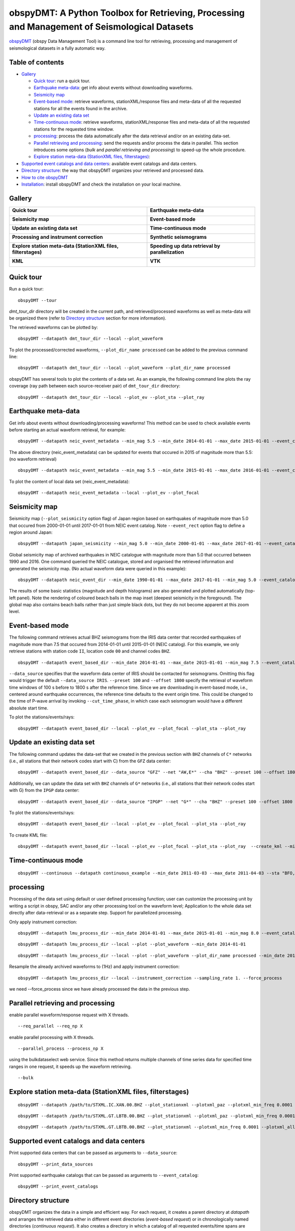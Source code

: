 ==============================================================================================
obspyDMT: A Python Toolbox for Retrieving, Processing and Management of Seismological Datasets
==============================================================================================

obspyDMT_ (obspy Data Management Tool) is a command line tool for retrieving, processing and management of seismological datasets in a fully automatic way.

Table of contents
-----------------

*  `Gallery`_

   -  `Quick tour`_: run a quick tour.
   -  `Earthquake meta-data`_: get info about events without downloading waveforms.
   -  `Seismicity map`_
   -  `Event-based mode`_:  retrieve waveforms, stationXML/response files and meta-data of all the requested stations for all the events found in the archive.
   -  `Update an existing data set`_
   -  `Time-continuous mode`_: retrieve waveforms, stationXML/response files and meta-data of all the requested stations for the requested time window.
   -  `processing`_: process the data automatically after the data retrieval and/or on an existing data-set.
   -  `Parallel retrieving and processing`_: send the requests and/or process the data in parallel. This section introduces some options (*bulk* and *parallel retrieving and processing*) to speed-up the whole procedure.
   -  `Explore station meta-data (StationXML files, filterstages)`_:

*  `Supported event catalogs and data centers`_: available event catalogs and data centers.
*  `Directory structure`_: the way that obspyDMT organizes your retrieved and processed data.
*  `How to cite obspyDMT`_
*  `Installation`_: install obspyDMT and check the installation on your local machine.

Gallery
-------

+----------------------------------------------------------------------------+----------------------------------------------------+
| **Quick tour**                                                             | **Earthquake meta-data**                           |
|                                                                            |                                                    |
| .. image:: figures/quick_tour_ray.png                                      | .. image:: figures/neic_event_focal_2014_2015.png  |
|    :target: `Quick tour`_                                                  |    :target: `Earthquake meta-data`_                |
+----------------------------------------------------------------------------+----------------------------------------------------+
| **Seismicity map**                                                         | **Event-based mode**                               |
|                                                                            |                                                    |
| .. image:: figures/japan_seismicity.png                                    | .. image:: figures/iris_ev_based_mode.png          |
|    :target: `Seismicity map`_                                              |    :target: `Event-based mode`_                    |
+----------------------------------------------------------------------------+----------------------------------------------------+
| **Update an existing data set**                                            | **Time-continuous mode**                           |
|                                                                            |                                                    |
| .. image:: figures/iris_gfz_ipgp_ev_based.png                              | .. image:: figures/continuous_example.png          |
|    :target: `Update an existing data set`_                                 |    :target: `Time-continuous mode`_                |
+----------------------------------------------------------------------------+----------------------------------------------------+
| **Processing and instrument correction**                                   | **Synthetic seismograms**                          |
|                                                                            |                                                    |
| .. image:: XXX.png                                                         | .. image:: XXX.png                                 |
|    :target: XXX.html                                                       |    :target: XXX.html                               |
+----------------------------------------------------------------------------+----------------------------------------------------+
| **Explore station meta-data (StationXML files, filterstages)**             | **Speeding up data retrieval by parallelization**  |
|                                                                            |                                                    |
| .. image:: figures/ic_LBTB_gallery.png                                     | .. image:: XXX.png                                 |
|    :target: `Explore station meta-data (StationXML files, filterstages)`_  |    :target: XXX.html                               |
+----------------------------------------------------------------------------+----------------------------------------------------+
| **KML**                                                                    | **VTK**                                            |
|                                                                            |                                                    |
| .. image:: XXX.png                                                         | .. image:: XXX.png                                 |
|    :target: XXX.html                                                       |    :target: XXX.html                               |
+----------------------------------------------------------------------------+----------------------------------------------------+



Quick tour
----------

Run a quick tour:

::

    obspyDMT --tour

*dmt_tour_dir* directory will be created in the current path, and retrieved/processed waveforms as well as meta-data will be organized there (refer to `Directory structure`_ section for more information).

The retrieved waveforms can be plotted by:

::

    obspyDMT --datapath dmt_tour_dir --local --plot_waveform

.. image:: figures/quick_tour_raw.png
   :scale: 60%
   :align: center

To plot the processed/corrected waveforms, ``--plot_dir_name processed`` can be added to the previous command line:

::

    obspyDMT --datapath dmt_tour_dir --local --plot_waveform --plot_dir_name processed

.. image:: figures/quick_tour_corrected.png
   :scale: 60%
   :align: center

obspyDMT has several tools to plot the contents of a data set. As an example, the following command line plots the ray coverage (ray path between each source-receiver pair) of ``dmt_tour_dir`` directory:

::

    obspyDMT --datapath dmt_tour_dir --local --plot_ev --plot_sta --plot_ray

.. image:: figures/quick_tour_ray.png
   :scale: 75%
   :align: center

Earthquake meta-data
--------------------

Get info about events without downloading/processing waveforms! This method can be used to check available events before starting an actual waveform retrieval, for example:

::

    obspyDMT --datapath neic_event_metadata --min_mag 5.5 --min_date 2014-01-01 --max_date 2015-01-01 --event_catalog NEIC_USGS --event_info


The above directory (neic_event_metadata) can be updated for events that occured in 2015 of magnitude more than 5.5: (no waveform retrieval)

::

    obspyDMT --datapath neic_event_metadata --min_mag 5.5 --min_date 2015-01-01 --max_date 2016-01-01 --event_catalog NEIC_USGS --event_info


To plot the content of local data set (neic_event_metadata):

::

    obspyDMT --datapath neic_event_metadata --local --plot_ev --plot_focal

.. image:: figures/neic_event_focal_2014_2015.png
   :scale: 75%
   :align: center

Seismicity map
--------------

Seismicity map (``--plot_seismicity`` option flag) of Japan region based on earthquakes of magnitude more than 5.0 that occured from 2000-01-01 until 2017-01-01 from NEIC event catalog.
Note ``--event_rect`` option flag to define a region around Japan:

::

   obspyDMT --datapath japan_seismicity --min_mag 5.0 --min_date 2000-01-01 --max_date 2017-01-01 --event_catalog NEIC_USGS --event_rect 110./175./15/60 --plot_seismicity --event_info

.. image:: figures/japan_seismicity.png
   :scale: 75%
   :align: center

Global seismicity map of archived earthquakes in NEIC catalogue with magnitude more than 5.0 that occurred between 1990 and 2016.
One command queried the NEIC catalogue, stored and organised the retrieved information and generated the seismicity map.
(No actual waveform data were queried in this example):

::

   obspyDMT --datapath neic_event_dir --min_date 1990-01-01 --max_date 2017-01-01 --min_mag 5.0 --event_catalog NEIC_USGS --event_info --plot_seismicity

.. image:: figures/neic_catalog_1990.png
   :scale: 75%
   :align: center

The results of some basic statistics (magnitude and depth histograms) are also generated and plotted automatically (top-left panel).
Note the rendering of coloured beach balls in the map inset (deepest seismicity in the foreground).
The global map also contains beach balls rather than just simple black dots, but they do not become apparent at this zoom level.


Event-based mode
----------------

The following command retrieves actual BHZ seismograms from the IRIS data center that recorded earthquakes of magnitude more than 7.5 that occured from 2014-01-01 until
2015-01-01 (NEIC catalog). For this example, we only retrieve stations with station code ``II``, location code ``00`` and channel codes ``BHZ``.

::

    obspyDMT --datapath event_based_dir --min_date 2014-01-01 --max_date 2015-01-01 --min_mag 7.5 --event_catalog NEIC_USGS --data_source IRIS --net "II" --loc "00" --cha "BHZ" --preset 100 --offset 1800

``--data_source`` specifies that the waveform data center of IRIS should be contacted for seismograms.
Omitting this flag would trigger the default ``--data_source IRIS``.
``--preset 100`` and ``--offset 1800`` specify the retrieval of waveform time windows of 100 s before to 1800 s after the reference time.
Since we are downloading in event-based mode, i.e., centered around earthquake occurrences, the reference time defaults to the event origin time.
This could be changed to the time of P-wave arrival by invoking ``--cut_time_phase``,
in which case each seismogram would have a different absolute start time.

To plot the stations/events/rays:

::

    obspyDMT --datapath event_based_dir --local --plot_ev --plot_focal --plot_sta --plot_ray

.. image:: figures/iris_ev_based_mode.png
   :scale: 75%
   :align: center

Update an existing data set
---------------------------

The following command updates the data-set that we created in the previous section with ``BHZ`` channels of ``C*`` networks (i.e., all stations that their network codes start with C)
from the ``GFZ`` data center:

::

    obspyDMT --datapath event_based_dir --data_source "GFZ" --net "AW,E*" --cha "BHZ" --preset 100 --offset 1800

Additionally, we can update the data set with ``BHZ`` channels of ``G*`` networks (i.e., all stations that their network codes start with G)
from the ``IPGP`` data center:
::

    obspyDMT --datapath event_based_dir --data_source "IPGP" --net "G*" --cha "BHZ" --preset 100 --offset 1800

To plot the stations/events/rays:

::

    obspyDMT --datapath event_based_dir --local --plot_ev --plot_focal --plot_sta --plot_ray

.. image:: figures/iris_gfz_ipgp_ev_based.png
   :scale: 75%
   :align: center


To create KML file:

::

    obspyDMT --datapath event_based_dir --local --plot_ev --plot_focal --plot_sta --plot_ray  --create_kml --min_date 2014-01-01

.. image:: figures/google_earth_us.jpg
   :scale: 75%
   :align: center

.. image:: figures/google_earth_indo.jpg
   :scale: 75%
   :align: center

.. image:: figures/google_earth_zoom.png
   :scale: 75%
   :align: center

Time-continuous mode
--------------------

::

    obspyDMT --continuous --datapath continuous_example --min_date 2011-03-03 --max_date 2011-04-03 --sta "BFO,RER" --loc '00' --cha "BHZ" --data_source IRIS

.. image:: figures/continuous_example.png
   :scale: 75%
   :align: center

processing
----------

Processing of the data set using default or user defined processing function; user can customize the processing unit by writing a script in obspy, SAC and/or any other processing tool on the waveform level; Application to the whole data set directly after data-retrieval or as a separate step. Support for parallelized processing.

Only apply instrument correction:

::

    obspyDMT --datapath lmu_process_dir --min_date 2014-01-01 --max_date 2015-01-01 --min_mag 8.0 --event_catalog NEIC_USGS --data_source "LMU" --cha "BHZ,HHZ" --preset 300 --offset 3600 --instrument_correction

::

    obspyDMT --datapath lmu_process_dir --local --plot --plot_waveform --min_date 2014-01-01

.. image:: figures/lmu_raw_counts.png
   :scale: 75%
   :align: center

::

    obspyDMT --datapath lmu_process_dir --local --plot --plot_waveform --plot_dir_name processed --min_date 2014-01-01

.. .. image:: figures/lmu_processed.png
..    :scale: 75%
..    :align: center

.. image:: figures/lmu_not_resampled_zoomed.png
   :scale: 75%
   :align: center

Resample the already archived waveforms to (1Hz) and apply instrument correction:

::

    obspyDMT --datapath lmu_process_dir --local --instrument_correction --sampling_rate 1. --force_process

we need --force_process since we have already processed the data in the previous step.

.. .. image:: figures/lmu_resampled.png
..    :scale: 75%
..    :align: center

.. image:: figures/lmu_resampled_zoomed.png
   :scale: 75%
   :align: center

Parallel retrieving and processing
----------------------------------

enable parallel waveform/response request with X threads.
::

    --req_parallel --req_np X

enable parallel processing with X threads.
::

    --parallel_process --process_np X

using the bulkdataselect web service. Since this method returns multiple channels of time series data for specified time ranges in one request, it speeds up the waveform retrieving.
::

    --bulk

Explore station meta-data (StationXML files, filterstages)
----------------------------------------------------------

::

    obspyDMT --datapath /path/to/STXML.IC.XAN.00.BHZ --plot_stationxml --plotxml_paz --plotxml_min_freq 0.0001

.. image:: figures/ic_XAN.png
   :scale: 75%
   :align: center

::

    obspyDMT --datapath /path/to/STXML.GT.LBTB.00.BHZ --plot_stationxml --plotxml_paz --plotxml_min_freq 0.0001

.. image:: figures/ic_LBTB.png
   :scale: 75%
   :align: center
::

    obspyDMT --datapath /path/to/STXML.GT.LBTB.00.BHZ --plot_stationxml --plotxml_min_freq 0.0001 --plotxml_allstages

.. image:: figures/ic_LBTB_stages.png
   :scale: 75%
   :align: center

Supported event catalogs and data centers
-----------------------------------------

Print supported data centers that can be passed as arguments to ``--data_source``:

::

    obspyDMT --print_data_sources

Print supported earthquake catalogs that can be passed as arguments to ``--event_catalog``:

::

    obspyDMT --print_event_catalogs

Directory structure
-------------------

obspyDMT organizes the data in a simple and efficient way. For each request, it creates a parent directory at *datapath* and arranges the retrieved data either in different event directories (*event-based request*) or in chronologically named directories (*continuous request*). It also creates a directory in which a catalog of all requested events/time spans are stored. Raw waveforms, StationXML/response files and corrected waveforms are collected in sub-directories. While retrieving the data, obspyDMT creates metadata files such as station/event location files, and they are all stored in *info* directory of each event.

.. image:: figures/dmt_dir_structure.png
   :scale: 80%
   :align: center

How to cite obspyDMT
--------------------

Cite the code:

::

    Kasra Hosseini (2017), obspyDMT (Version 2.0.0) [software] [https://github.com/kasra-hosseini/obspyDMT]


Installation
------------

Once a working Python and `ObsPy <https://github.com/obspy/obspy/wiki>`_ environment is available, obspyDMT can be installed:

**1. Source code:** The latest version of obspyDMT is available on GitHub. After installing `git <https://git-scm.com/book/en/v2/Getting-Started-Installing-Git>`_ on your machine:

::

    git clone https://github.com/kasra-hosseini/obspyDMT.git /path/to/my/obspyDMT

obspyDMT can be then installed by:

::

    cd /path/to/my/obspyDMT
    pip install -e .

or

::

    cd /path/to/my/obspyDMT
    python setup.py install

**2. PyPi:** One simple way to install obspyDMT is via `PyPi <https://pypi.python.org/pypi>`_ (for the released versions):

::

    pip install obspyDMT


obspyDMT can be used from a system shell without explicitly calling the *Python* interpreter. It contains various option flags for customizing the request. Each option has a reasonable default value, and the user can change them to adjust obspyDMT option flags to a specific request.

The following command gives all the available options with their default values:

::

    obspyDMT --help

To better explore the available options, a list of "option groups" can be generated by:

::

    obspyDMT --options

And to list the available options in each group: (e.g., if we want to list available options in group number 2 [path specification])

::

    obspyDMT --list_option 2

To check the dependencies required for running the code properly:

::

    obspyDMT --check


.. _obspyDMT: https://github.com/kasra-hosseini/obspyDMT

